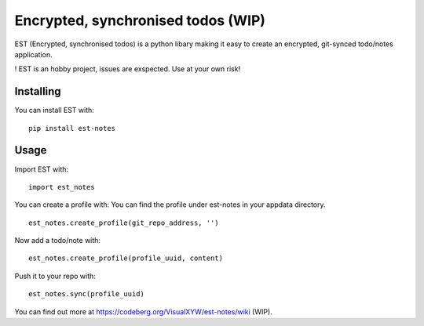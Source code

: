 Encrypted, synchronised todos (WIP)
===================================

EST (Encrypted, synchronised todos) is a python libary making it easy to
create an encrypted, git-synced todo/notes application.

! EST is an hobby project, issues are exspected. Use at your own risk!

Installing
----------

You can install EST with:

::

   pip install est-notes

Usage
-----

Import EST with:

::

   import est_notes

You can create a profile with: You can find the profile under est-notes
in your appdata directory.

::

   est_notes.create_profile(git_repo_address, '')

Now add a todo/note with:

::

   est_notes.create_profile(profile_uuid, content)

Push it to your repo with:

::

   est_notes.sync(profile_uuid)

You can find out more at https://codeberg.org/VisualXYW/est-notes/wiki
(WIP).
